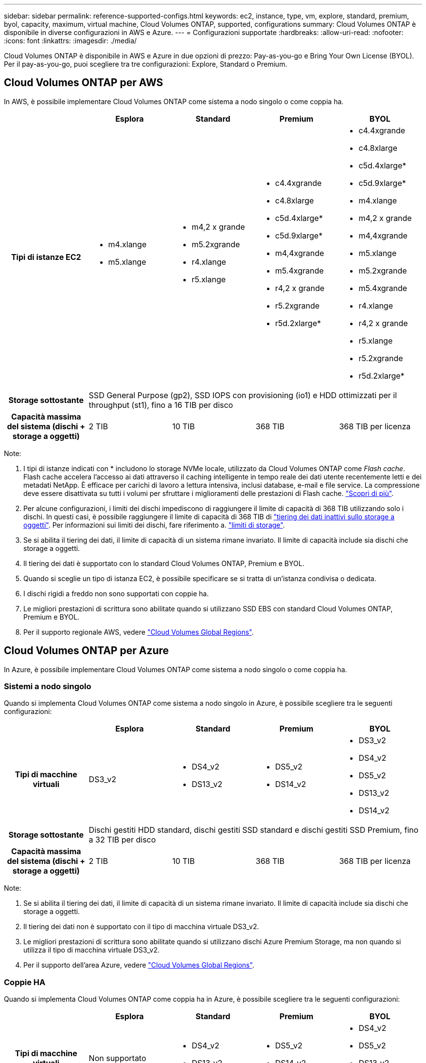 ---
sidebar: sidebar 
permalink: reference-supported-configs.html 
keywords: ec2, instance, type, vm, explore, standard, premium, byol, capacity, maximum, virtual machine, Cloud Volumes ONTAP, supported, configurations 
summary: Cloud Volumes ONTAP è disponibile in diverse configurazioni in AWS e Azure. 
---
= Configurazioni supportate
:hardbreaks:
:allow-uri-read: 
:nofooter: 
:icons: font
:linkattrs: 
:imagesdir: ./media/


[role="lead"]
Cloud Volumes ONTAP è disponibile in AWS e Azure in due opzioni di prezzo: Pay-as-you-go e Bring Your Own License (BYOL). Per il pay-as-you-go, puoi scegliere tra tre configurazioni: Explore, Standard o Premium.



== Cloud Volumes ONTAP per AWS

In AWS, è possibile implementare Cloud Volumes ONTAP come sistema a nodo singolo o come coppia ha.

[cols="h,d,d,d,d"]
|===
|  | Esplora | Standard | Premium | BYOL 


| Tipi di istanze EC2  a| 
* m4.xlange
* m5.xlange

 a| 
* m4,2 x grande
* m5.2xgrande
* r4.xlange
* r5.xlange

 a| 
* c4.4xgrande
* c4.8xlarge
* c5d.4xlarge*
* c5d.9xlarge*
* m4,4xgrande
* m5.4xgrande
* r4,2 x grande
* r5.2xgrande
* r5d.2xlarge*

 a| 
* c4.4xgrande
* c4.8xlarge
* c5d.4xlarge*
* c5d.9xlarge*
* m4.xlange
* m4,2 x grande
* m4,4xgrande
* m5.xlange
* m5.2xgrande
* m5.4xgrande
* r4.xlange
* r4,2 x grande
* r5.xlange
* r5.2xgrande
* r5d.2xlarge*




| Storage sottostante 4+| SSD General Purpose (gp2), SSD IOPS con provisioning (io1) e HDD ottimizzati per il throughput (st1), fino a 16 TIB per disco 


| Capacità massima del sistema (dischi + storage a oggetti) | 2 TIB | 10 TIB | 368 TIB | 368 TIB per licenza 
|===
Note:

. I tipi di istanze indicati con * includono lo storage NVMe locale, utilizzato da Cloud Volumes ONTAP come _Flash cache_. Flash cache accelera l'accesso ai dati attraverso il caching intelligente in tempo reale dei dati utente recentemente letti e dei metadati NetApp. È efficace per carichi di lavoro a lettura intensiva, inclusi database, e-mail e file service. La compressione deve essere disattivata su tutti i volumi per sfruttare i miglioramenti delle prestazioni di Flash cache. link:reference-limitations.html#flash-cache-limitations["Scopri di più"].
. Per alcune configurazioni, i limiti dei dischi impediscono di raggiungere il limite di capacità di 368 TIB utilizzando solo i dischi. In questi casi, è possibile raggiungere il limite di capacità di 368 TIB di https://docs.netapp.com/us-en/bluexp-cloud-volumes-ontap/concept-data-tiering.html["tiering dei dati inattivi sullo storage a oggetti"^]. Per informazioni sui limiti dei dischi, fare riferimento a. link:reference-storage-limits.html["limiti di storage"].
. Se si abilita il tiering dei dati, il limite di capacità di un sistema rimane invariato. Il limite di capacità include sia dischi che storage a oggetti.
. Il tiering dei dati è supportato con lo standard Cloud Volumes ONTAP, Premium e BYOL.
. Quando si sceglie un tipo di istanza EC2, è possibile specificare se si tratta di un'istanza condivisa o dedicata.
. I dischi rigidi a freddo non sono supportati con coppie ha.
. Le migliori prestazioni di scrittura sono abilitate quando si utilizzano SSD EBS con standard Cloud Volumes ONTAP, Premium e BYOL.
. Per il supporto regionale AWS, vedere https://bluexp.netapp.com/cloud-volumes-global-regions["Cloud Volumes Global Regions"^].




== Cloud Volumes ONTAP per Azure

In Azure, è possibile implementare Cloud Volumes ONTAP come sistema a nodo singolo o come coppia ha.



=== Sistemi a nodo singolo

Quando si implementa Cloud Volumes ONTAP come sistema a nodo singolo in Azure, è possibile scegliere tra le seguenti configurazioni:

[cols="h,d,d,d,d"]
|===
|  | Esplora | Standard | Premium | BYOL 


| Tipi di macchine virtuali | DS3_v2  a| 
* DS4_v2
* DS13_v2

 a| 
* DS5_v2
* DS14_v2

 a| 
* DS3_v2
* DS4_v2
* DS5_v2
* DS13_v2
* DS14_v2




| Storage sottostante 4+| Dischi gestiti HDD standard, dischi gestiti SSD standard e dischi gestiti SSD Premium, fino a 32 TIB per disco 


| Capacità massima del sistema (dischi + storage a oggetti) | 2 TIB | 10 TIB | 368 TIB | 368 TIB per licenza 
|===
Note:

. Se si abilita il tiering dei dati, il limite di capacità di un sistema rimane invariato. Il limite di capacità include sia dischi che storage a oggetti.
. Il tiering dei dati non è supportato con il tipo di macchina virtuale DS3_v2.
. Le migliori prestazioni di scrittura sono abilitate quando si utilizzano dischi Azure Premium Storage, ma non quando si utilizza il tipo di macchina virtuale DS3_v2.
. Per il supporto dell'area Azure, vedere https://bluexp.netapp.com/cloud-volumes-global-regions["Cloud Volumes Global Regions"^].




=== Coppie HA

Quando si implementa Cloud Volumes ONTAP come coppia ha in Azure, è possibile scegliere tra le seguenti configurazioni:

[cols="h,d,d,d,d"]
|===
|  | Esplora | Standard | Premium | BYOL 


| Tipi di macchine virtuali | Non supportato  a| 
* DS4_v2
* DS13_v2

 a| 
* DS5_v2
* DS14_v2

 a| 
* DS4_v2
* DS5_v2
* DS13_v2
* DS14_v2




| Storage sottostante | Non supportato 3+| Blob di pagine premium, fino a 8 TIB per disco 


| Capacità massima del sistema | Non supportato | 10 TIB | 368 TIB | 368 TIB per licenza 
|===
Note:

. Il tiering dei dati non è supportato con le coppie ha.
. Per il supporto dell'area Azure, vedere https://bluexp.netapp.com/cloud-volumes-global-regions["Cloud Volumes Global Regions"^].

